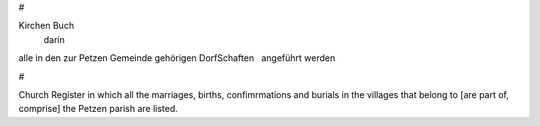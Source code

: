 #

Kirchen Buch
  darin
alle in den zur Petzen Gemeinde
gehörigen DorfSchaften
  angeführt werden

#

Church Register
in which all the marriages, births, confimrmations and burials
in the villages that belong to [are part of, comprise] the Petzen
parish are listed.
 
